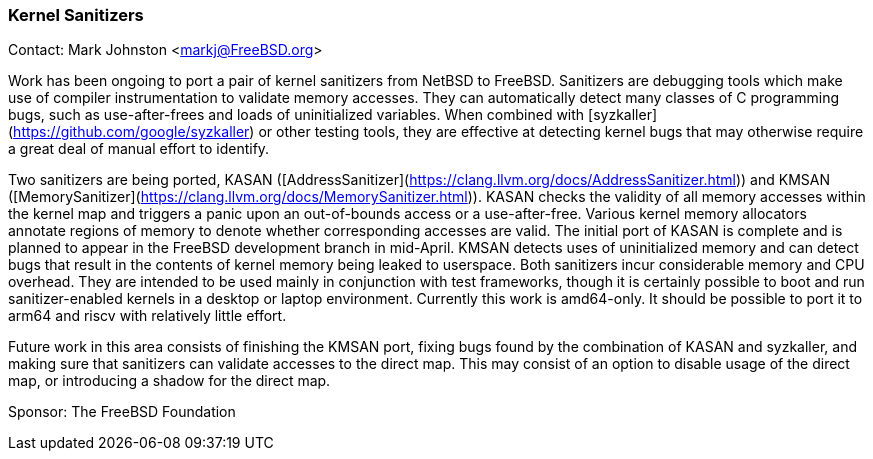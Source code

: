 === Kernel Sanitizers

Contact: Mark Johnston <markj@FreeBSD.org>

Work has been ongoing to port a pair of kernel sanitizers from NetBSD to FreeBSD.
Sanitizers are debugging tools which make use of compiler instrumentation to validate memory accesses.
They can automatically detect many classes of C programming bugs, such as use-after-frees and loads of uninitialized variables.
When combined with [syzkaller](https://github.com/google/syzkaller) or other testing tools, they are effective at detecting kernel bugs that may otherwise require a great deal of manual effort to identify.

Two sanitizers are being ported, KASAN ([AddressSanitizer](https://clang.llvm.org/docs/AddressSanitizer.html)) and KMSAN ([MemorySanitizer](https://clang.llvm.org/docs/MemorySanitizer.html)).
KASAN checks the validity of all memory accesses within the kernel map and triggers a panic upon an out-of-bounds access or a use-after-free.
Various kernel memory allocators annotate regions of memory to denote whether corresponding accesses are valid.
The initial port of KASAN is complete and is planned to appear in the FreeBSD development branch in mid-April.
KMSAN detects uses of uninitialized memory and can detect bugs that result in the contents of kernel memory being leaked to userspace.
Both sanitizers incur considerable memory and CPU overhead.
They are intended to be used mainly in conjunction with test frameworks, though it is certainly possible to boot and run sanitizer-enabled kernels in a desktop or laptop environment.
Currently this work is amd64-only.
It should be possible to port it to arm64 and riscv with relatively little effort.

Future work in this area consists of finishing the KMSAN port, fixing bugs found by the combination of KASAN and syzkaller, and making sure that sanitizers can validate accesses to the direct map.
This may consist of an option to disable usage of the direct map, or introducing a shadow for the direct map.

Sponsor: The FreeBSD Foundation
